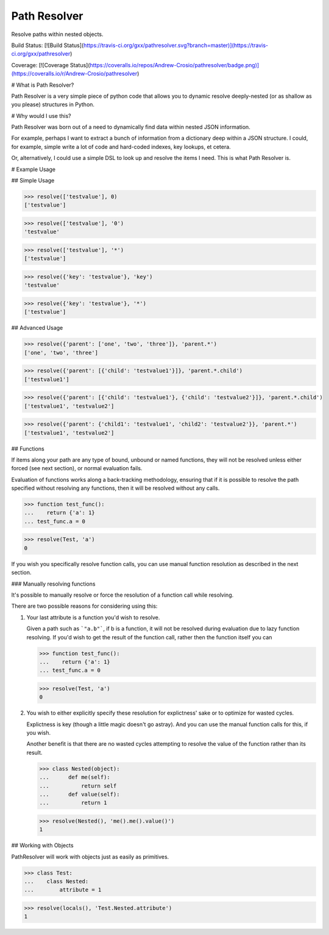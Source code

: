Path Resolver
=============

Resolve paths within nested objects.


Build Status:     [![Build Status](https://travis-ci.org/gxx/pathresolver.svg?branch=master)](https://travis-ci.org/gxx/pathresolver)

Coverage:         [![Coverage Status](https://coveralls.io/repos/Andrew-Crosio/pathresolver/badge.png)](https://coveralls.io/r/Andrew-Crosio/pathresolver)


# What is Path Resolver?

Path Resolver is a very simple piece of python code that allows you to dynamic resolve deeply-nested (or as shallow as you please)
structures in Python.


# Why would I use this?

Path Resolver was born out of a need to dynamically find data within nested JSON information.

For example, perhaps I want to extract a bunch of information from a dictionary deep within a JSON structure.
I could, for example, simple write a lot of code and hard-coded indexes, key lookups, et cetera.

Or, alternatively, I could use a simple DSL to look up and resolve the items I need. This is what Path Resolver is.


# Example Usage


## Simple Usage

>>> resolve(['testvalue'], 0)
['testvalue']

>>> resolve(['testvalue'], '0')
'testvalue'

>>> resolve(['testvalue'], '*')
['testvalue']

>>> resolve({'key': 'testvalue'}, 'key')
'testvalue'

>>> resolve({'key': 'testvalue'}, '*')
['testvalue']


## Advanced Usage

>>> resolve({'parent': ['one', 'two', 'three']}, 'parent.*')
['one', 'two', 'three']

>>> resolve({'parent': [{'child': 'testvalue1'}]}, 'parent.*.child')
['testvalue1']

>>> resolve({'parent': [{'child': 'testvalue1'}, {'child': 'testvalue2'}]}, 'parent.*.child')
['testvalue1', 'testvalue2']

>>> resolve({'parent': {'child1': 'testvalue1', 'child2': 'testvalue2'}}, 'parent.*')
['testvalue1', 'testvalue2']


## Functions

If items along your path are any type of bound, unbound or named functions, they will not be resolved unless
either forced (see next section), or normal evaluation fails.

Evaluation of functions works along a back-tracking methodology, ensuring that if it is possible to resolve the
path specified without resolving any functions, then it will be resolved without any calls.

>>> function test_func():
...    return {'a': 1}
... test_func.a = 0

>>> resolve(Test, 'a')
0

If you wish you specifically resolve function calls, you can use manual function resolution as described in the
next section.


### Manually resolving functions

It's possible to manually resolve or force the resolution of a function call while resolving.

There are two possible reasons for considering using this:

1.  Your last attribute is a function you'd wish to resolve.

    Given a path such as ```"a.b"```, if b is a function, it will not be resolved during evaluation due to lazy
    function resolving. If you'd wish to get the result of the function call, rather then the function itself you can

    >>> function test_func():
    ...    return {'a': 1}
    ... test_func.a = 0

    >>> resolve(Test, 'a')
    0

2.  You wish to either explicitly specify these resolution for explictness' sake or to optimize for wasted cycles.

    Explictness is key (though a little magic doesn't go astray). And you can use the manual function calls for this,
    if you wish.

    Another benefit is that there are no wasted cycles attempting to resolve the value of the function rather than its
    result.

    >>> class Nested(object):
    ...      def me(self):
    ...          return self
    ...      def value(self):
    ...          return 1


    >>> resolve(Nested(), 'me().me().value()')
    1


## Working with Objects

PathResolver will work with objects just as easily as primitives.

>>> class Test:
...    class Nested:
...        attribute = 1

>>> resolve(locals(), 'Test.Nested.attribute')
1


